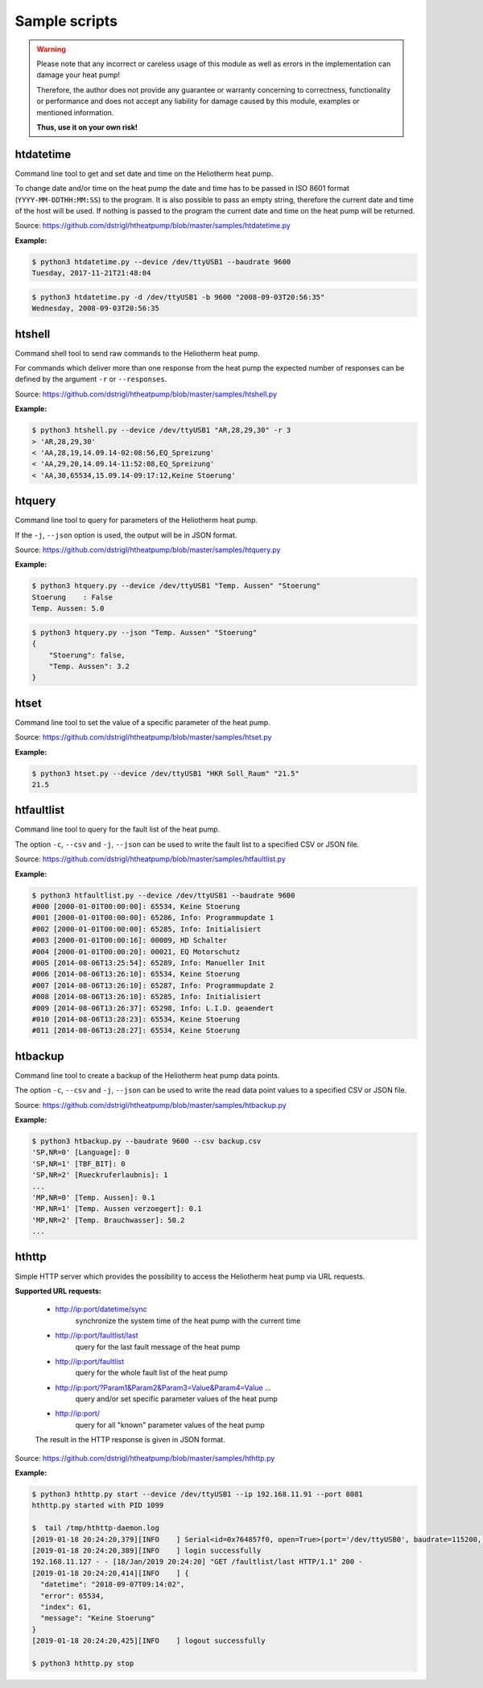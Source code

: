 .. _htscripts:

Sample scripts
==============

.. warning::

   Please note that any incorrect or careless usage of this module as well as
   errors in the implementation can damage your heat pump!

   Therefore, the author does not provide any guarantee or warranty concerning
   to correctness, functionality or performance and does not accept any liability
   for damage caused by this module, examples or mentioned information.

   **Thus, use it on your own risk!**


htdatetime
----------

Command line tool to get and set date and time on the Heliotherm heat pump.

To change date and/or time on the heat pump the date and time has to be passed in ISO 8601 format
(``YYYY-MM-DDTHH:MM:SS``) to the program. It is also possible to pass an empty string, therefore
the current date and time of the host will be used. If nothing is passed to the program the current
date and time on the heat pump will be returned.

Source: https://github.com/dstrigl/htheatpump/blob/master/samples/htdatetime.py

**Example:**

.. code-block:: shell

    $ python3 htdatetime.py --device /dev/ttyUSB1 --baudrate 9600
    Tuesday, 2017-11-21T21:48:04

.. code-block:: shell

    $ python3 htdatetime.py -d /dev/ttyUSB1 -b 9600 "2008-09-03T20:56:35"
    Wednesday, 2008-09-03T20:56:35


htshell
-------

Command shell tool to send raw commands to the Heliotherm heat pump.

For commands which deliver more than one response from the heat pump the expected number of responses
can be defined by the argument ``-r`` or ``--responses``.

Source: https://github.com/dstrigl/htheatpump/blob/master/samples/htshell.py

**Example:**

.. code-block:: shell

    $ python3 htshell.py --device /dev/ttyUSB1 "AR,28,29,30" -r 3
    > 'AR,28,29,30'
    < 'AA,28,19,14.09.14-02:08:56,EQ_Spreizung'
    < 'AA,29,20,14.09.14-11:52:08,EQ_Spreizung'
    < 'AA,30,65534,15.09.14-09:17:12,Keine Stoerung'


htquery
-------

Command line tool to query for parameters of the Heliotherm heat pump.

If the ``-j``, ``--json`` option is used, the output will be in JSON format.

Source: https://github.com/dstrigl/htheatpump/blob/master/samples/htquery.py

**Example:**

.. code-block:: shell

    $ python3 htquery.py --device /dev/ttyUSB1 "Temp. Aussen" "Stoerung"
    Stoerung    : False
    Temp. Aussen: 5.0

.. code-block:: shell

    $ python3 htquery.py --json "Temp. Aussen" "Stoerung"
    {
        "Stoerung": false,
        "Temp. Aussen": 3.2
    }


htset
-----

Command line tool to set the value of a specific parameter of the heat pump.

Source: https://github.com/dstrigl/htheatpump/blob/master/samples/htset.py

**Example:**

.. code-block:: shell

    $ python3 htset.py --device /dev/ttyUSB1 "HKR Soll_Raum" "21.5"
    21.5


htfaultlist
-----------

Command line tool to query for the fault list of the heat pump.

The option ``-c``, ``--csv`` and ``-j``, ``--json`` can be used to write the
fault list to a specified CSV or JSON file.

Source: https://github.com/dstrigl/htheatpump/blob/master/samples/htfaultlist.py

**Example:**

.. code-block:: shell

    $ python3 htfaultlist.py --device /dev/ttyUSB1 --baudrate 9600
    #000 [2000-01-01T00:00:00]: 65534, Keine Stoerung
    #001 [2000-01-01T00:00:00]: 65286, Info: Programmupdate 1
    #002 [2000-01-01T00:00:00]: 65285, Info: Initialisiert
    #003 [2000-01-01T00:00:16]: 00009, HD Schalter
    #004 [2000-01-01T00:00:20]: 00021, EQ Motorschutz
    #005 [2014-08-06T13:25:54]: 65289, Info: Manueller Init
    #006 [2014-08-06T13:26:10]: 65534, Keine Stoerung
    #007 [2014-08-06T13:26:10]: 65287, Info: Programmupdate 2
    #008 [2014-08-06T13:26:10]: 65285, Info: Initialisiert
    #009 [2014-08-06T13:26:37]: 65298, Info: L.I.D. geaendert
    #010 [2014-08-06T13:28:23]: 65534, Keine Stoerung
    #011 [2014-08-06T13:28:27]: 65534, Keine Stoerung


htbackup
--------

Command line tool to create a backup of the Heliotherm heat pump data points.

The option ``-c``, ``--csv`` and ``-j``, ``--json`` can be used to write the
read data point values to a specified CSV or JSON file.

Source: https://github.com/dstrigl/htheatpump/blob/master/samples/htbackup.py

**Example:**

.. code-block:: shell

    $ python3 htbackup.py --baudrate 9600 --csv backup.csv
    'SP,NR=0' [Language]: 0
    'SP,NR=1' [TBF_BIT]: 0
    'SP,NR=2' [Rueckruferlaubnis]: 1
    ...
    'MP,NR=0' [Temp. Aussen]: 0.1
    'MP,NR=1' [Temp. Aussen verzoegert]: 0.1
    'MP,NR=2' [Temp. Brauchwasser]: 50.2
    ...


hthttp
------

Simple HTTP server which provides the possibility to access the Heliotherm heat pump via URL requests.

**Supported URL requests:**

  * http://ip:port/datetime/sync
      synchronize the system time of the heat pump with the current time
  * http://ip:port/faultlist/last
      query for the last fault message of the heat pump
  * http://ip:port/faultlist
      query for the whole fault list of the heat pump
  * http://ip:port/?Param1&Param2&Param3=Value&Param4=Value ...
      query and/or set specific parameter values of the heat pump
  * http://ip:port/
      query for all "known" parameter values of the heat pump

  The result in the HTTP response is given in JSON format.

Source: https://github.com/dstrigl/htheatpump/blob/master/samples/hthttp.py

**Example:**

.. code-block:: shell

    $ python3 hthttp.py start --device /dev/ttyUSB1 --ip 192.168.11.91 --port 8081
    hthttp.py started with PID 1099

    $  tail /tmp/hthttp-daemon.log
    [2019-01-18 20:24:20,379][INFO    ] Serial<id=0x764857f0, open=True>(port='/dev/ttyUSB0', baudrate=115200, ...
    [2019-01-18 20:24:20,389][INFO    ] login successfully
    192.168.11.127 - - [18/Jan/2019 20:24:20] "GET /faultlist/last HTTP/1.1" 200 -
    [2019-01-18 20:24:20,414][INFO    ] {
      "datetime": "2018-09-07T09:14:02",
      "error": 65534,
      "index": 61,
      "message": "Keine Stoerung"
    }
    [2019-01-18 20:24:20,425][INFO    ] logout successfully

    $ python3 hthttp.py stop
